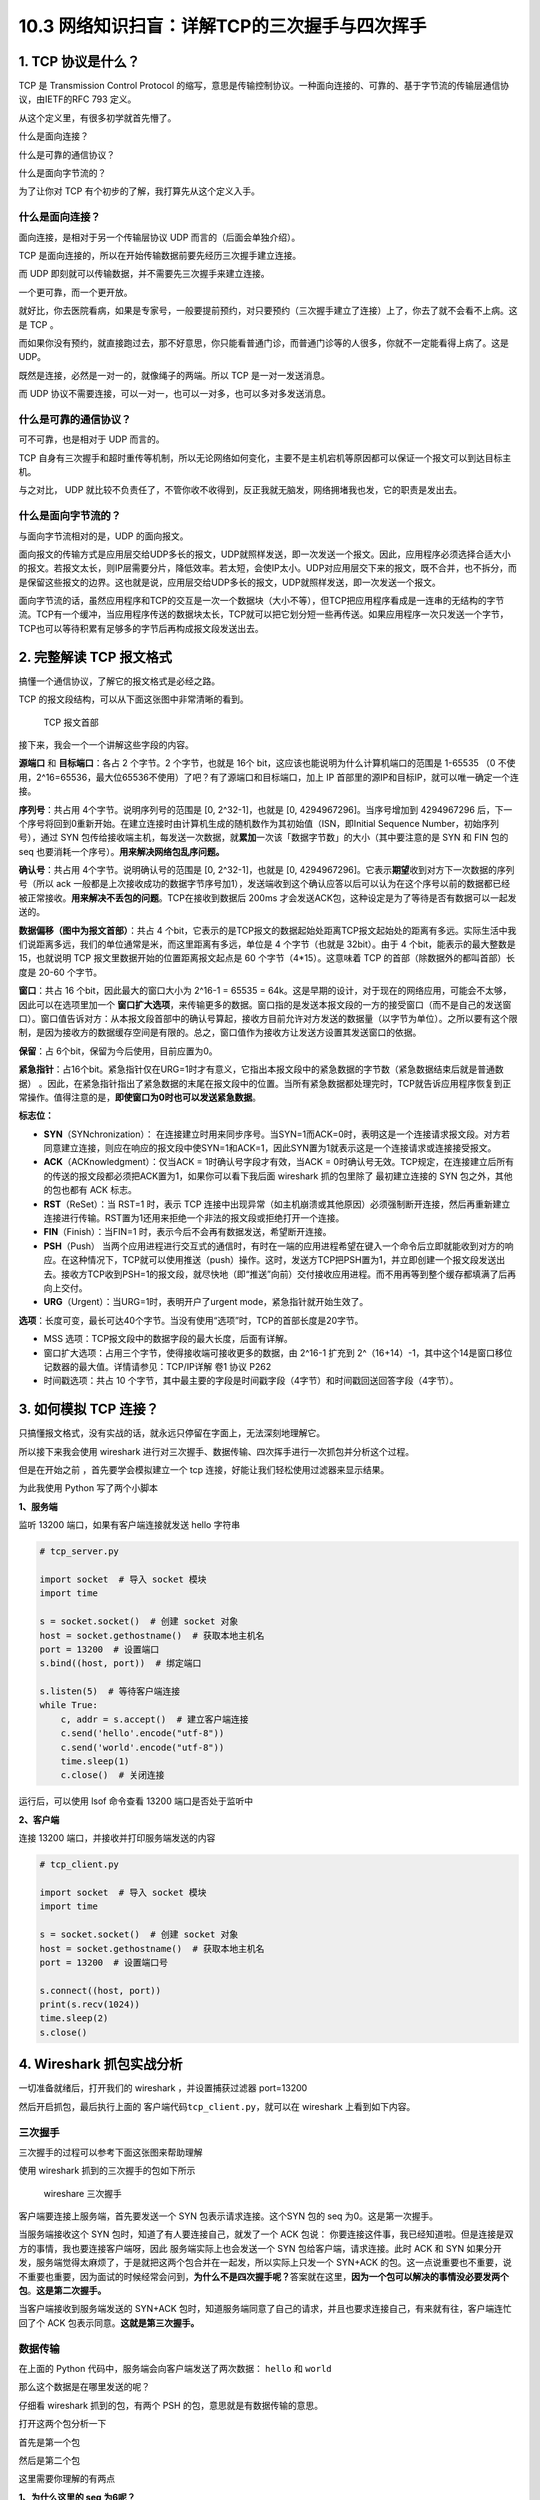 10.3 网络知识扫盲：详解TCP的三次握手与四次挥手
==============================================

|image0|

1. TCP 协议是什么？
-------------------

TCP 是 Transmission Control Protocol
的缩写，意思是传输控制协议。一种面向连接的、可靠的、基于字节流的传输层通信协议，由IETF的RFC
793 定义。

从这个定义里，有很多初学就首先懵了。

什么是面向连接？

什么是可靠的通信协议？

什么是面向字节流的？

为了让你对 TCP 有个初步的了解，我打算先从这个定义入手。

什么是面向连接？
~~~~~~~~~~~~~~~~

面向连接，是相对于另一个传输层协议 UDP 而言的（后面会单独介绍）。

TCP 是面向连接的，所以在开始传输数据前要先经历三次握手建立连接。

而 UDP 即刻就可以传输数据，并不需要先三次握手来建立连接。

一个更可靠，而一个更开放。

就好比，你去医院看病，如果是专家号，一般要提前预约，对只要预约（三次握手建立了连接）上了，你去了就不会看不上病。这是
TCP 。

而如果你没有预约，就直接跑过去，那不好意思，你只能看普通门诊，而普通门诊等的人很多，你就不一定能看得上病了。这是
UDP。

既然是连接，必然是一对一的，就像绳子的两端。所以 TCP 是一对一发送消息。

而 UDP 协议不需要连接，可以一对一，也可以一对多，也可以多对多发送消息。

什么是可靠的通信协议？
~~~~~~~~~~~~~~~~~~~~~~

可不可靠，也是相对于 UDP 而言的。

TCP
自身有三次握手和超时重传等机制，所以无论网络如何变化，主要不是主机宕机等原因都可以保证一个报文可以到达目标主机。

与之对比， UDP
就比较不负责任了，不管你收不收得到，反正我就无脑发，网络拥堵我也发，它的职责是发出去。

什么是面向字节流的？
~~~~~~~~~~~~~~~~~~~~

与面向字节流相对的是，UDP 的面向报文。

面向报文的传输方式是应用层交给UDP多长的报文，UDP就照样发送，即一次发送一个报文。因此，应用程序必须选择合适大小的报文。若报文太长，则IP层需要分片，降低效率。若太短，会使IP太小。UDP对应用层交下来的报文，既不合并，也不拆分，而是保留这些报文的边界。这也就是说，应用层交给UDP多长的报文，UDP就照样发送，即一次发送一个报文。

面向字节流的话，虽然应用程序和TCP的交互是一次一个数据块（大小不等），但TCP把应用程序看成是一连串的无结构的字节流。TCP有一个缓冲，当应用程序传送的数据块太长，TCP就可以把它划分短一些再传送。如果应用程序一次只发送一个字节，TCP也可以等待积累有足够多的字节后再构成报文段发送出去。

2. 完整解读 TCP 报文格式
------------------------

搞懂一个通信协议，了解它的报文格式是必经之路。

TCP 的报文段结构，可以从下面这张图中非常清晰的看到。

.. figure:: http://image.iswbm.com/20200606095627.png
   :alt: TCP 报文首部

   TCP 报文首部

接下来，我会一个一个讲解这些字段的内容。

**源端口** 和 **目标端口**\ ：各占 2 个字节。2 个字节，也就是 16个
bit，这应该也能说明为什么计算机端口的范围是 1-65535 （0
不使用，2^16=65536，最大位65536不使用）了吧？有了源端口和目标端口，加上
IP 首部里的源IP和目标IP，就可以唯一确定一个连接。

**序列号**\ ：共占用 4个字节。说明序列号的范围是 [0, 2^32-1]，也就是 [0,
4294967296]。当序号增加到 4294967296
后，下一个序号将回到0重新开始。在建立连接时由计算机生成的随机数作为其初始值（ISN，即Initial
Sequence Number，初始序列号），通过 SYN
包传给接收端主机，每发送一次数据，就\ **累加**\ 一次该「数据字节数」的大小（其中要注意的是
SYN 和 FIN 包的 seq 也要消耗一个序号）。\ **用来解决网络包乱序问题。**

**确认号**\ ：共占用 4个字节。说明确认号的范围是 [0, 2^32-1]，也就是 [0,
4294967296]。它表示\ **期望**\ 收到对方下一次数据的序列号（所以 ack
一般都是上次接收成功的数据字节序号加1），发送端收到这个确认应答以后可以认为在这个序号以前的数据都已经被正常接收。\ **用来解决不丢包的问题**\ 。TCP在接收到数据后
200ms 才会发送ACK包，这种设定是为了等待是否有数据可以一起发送的。

**数据偏移（图中为报文首部）**\ ：共占 4
个bit，它表示的是TCP报文的数据起始处距离TCP报文起始处的距离有多远。实际生活中我们说距离多远，我们的单位通常是米，而这里距离有多远，单位是
4 个字节（也就是 32bit）。由于 4 个bit，能表示的最大整数是 15，也就说明
TCP 报文里数据开始的位置距离报文起点是 60 个字节（4*15）。这意味着 TCP
的首部（除数据外的都叫首部）长度是 20-60 个字节。

**窗口**\ ：共占 16 个bit，因此最大的窗口大小为 2^16-1 = 65535 =
64k。这是早期的设计，对于现在的网络应用，可能会不太够，因此可以在选项里加一个
**窗口扩大选项**\ ，来传输更多的数据。窗口指的是发送本报文段的一方的接受窗口（而不是自己的发送窗口）。窗口值告诉对方：从本报文段首部中的确认号算起，接收方目前允许对方发送的数据量（以字节为单位）。之所以要有这个限制，是因为接收方的数据缓存空间是有限的。总之，窗口值作为接收方让发送方设置其发送窗口的依据。

**保留**\ ：占 6个bit，保留为今后使用，目前应置为0。

**紧急指针**\ ：占16个bit。紧急指针仅在URG=1时才有意义，它指出本报文段中的紧急数据的字节数（紧急数据结束后就是普通数据）
。因此，在紧急指针指出了紧急数据的末尾在报文段中的位置。当所有紧急数据都处理完时，TCP就告诉应用程序恢复到正常操作。值得注意的是，\ **即使窗口为0时也可以发送紧急数据**\ 。

**标志位：**

-  **SYN**\ （SYNchronization）：
   在连接建立时用来同步序号。当SYN=1而ACK=0时，表明这是一个连接请求报文段。对方若同意建立连接，则应在响应的报文段中使SYN=1和ACK=1，因此SYN置为1就表示这是一个连接请求或连接接受报文。
-  **ACK**\ （ACKnowledgment）：仅当ACK = 1时确认号字段才有效，当ACK =
   0时确认号无效。TCP规定，在连接建立后所有的传送的报文段都必须把ACK置为1，如果你可以看下我后面
   wireshark 抓的包里除了 最初建立连接的 SYN 包之外，其他的包也都有 ACK
   标志。
-  **RST**\ （ReSet）：当 RST=1 时，表示 TCP
   连接中出现异常（如主机崩溃或其他原因）必须强制断开连接，然后再重新建立连接进行传输。RST置为1还用来拒绝一个非法的报文段或拒绝打开一个连接。
-  **FIN**\ （Finish）：当FIN=1
   时，表示今后不会再有数据发送，希望断开连接。
-  **PSH**\ （Push）
   当两个应用进程进行交互式的通信时，有时在一端的应用进程希望在键入一个命令后立即就能收到对方的响应。在这种情况下，TCP就可以使用推送（push）操作。这时，发送方TCP把PSH置为1，并立即创建一个报文段发送出去。接收方TCP收到PSH=1的报文段，就尽快地（即“推送”向前）交付接收应用进程。而不用再等到整个缓存都填满了后再向上交付。
-  **URG**\ （Urgent）：当URG=1时，表明开户了urgent
   mode，紧急指针就开始生效了。

**选项**\ ：长度可变，最长可达40个字节。当没有使用“选项”时，TCP的首部长度是20字节。

-  MSS 选项：TCP报文段中的数据字段的最大长度，后面有详解。
-  窗口扩大选项：占用三个字节，使得接收端可接收更多的数据，由 2^16-1
   扩充到
   2^（16+14）-1，其中这个14是窗口移位记数器的最大值。详情请参见：TCP/IP详解
   卷1 协议 P262
-  时间戳选项：共占 10
   个字节，其中最主要的字段是时间戳字段（4字节）和时间戳回送回答字段（4字节）。

3. 如何模拟 TCP 连接？
----------------------

只搞懂报文格式，没有实战的话，就永远只停留在字面上，无法深刻地理解它。

所以接下来我会使用 wireshark
进行对三次握手、数据传输、四次挥手进行一次抓包并分析这个过程。

但是在开始之前 ，首先要学会模拟建立一个 tcp
连接，好能让我们轻松使用过滤器来显示结果。

为此我使用 Python 写了两个小脚本

**1、服务端**

监听 13200 端口，如果有客户端连接就发送 hello 字符串

.. code:: python

   # tcp_server.py

   import socket  # 导入 socket 模块
   import time

   s = socket.socket()  # 创建 socket 对象
   host = socket.gethostname()  # 获取本地主机名
   port = 13200  # 设置端口
   s.bind((host, port))  # 绑定端口

   s.listen(5)  # 等待客户端连接
   while True:
       c, addr = s.accept()  # 建立客户端连接
       c.send('hello'.encode("utf-8"))
       c.send('world'.encode("utf-8"))
       time.sleep(1)
       c.close()  # 关闭连接

运行后，可以使用 lsof 命令查看 13200 端口是否处于监听中

|image1|

**2、客户端**

连接 13200 端口，并接收并打印服务端发送的内容

.. code:: python

   # tcp_client.py

   import socket  # 导入 socket 模块
   import time

   s = socket.socket()  # 创建 socket 对象
   host = socket.gethostname()  # 获取本地主机名
   port = 13200  # 设置端口号

   s.connect((host, port))
   print(s.recv(1024))
   time.sleep(2)
   s.close()

4. Wireshark 抓包实战分析
-------------------------

一切准备就绪后，打开我们的 wireshark ，并设置捕获过滤器 port=13200

|image2|

然后开启抓包，最后执行上面的 客户端代码\ ``tcp_client.py``\ ，就可以在
wireshark 上看到如下内容。

|image3|

三次握手
~~~~~~~~

三次握手的过程可以参考下面这张图来帮助理解

|image4|

使用 wireshark 抓到的三次握手的包如下所示

.. figure:: http://image.iswbm.com/image-20200603003018160.png
   :alt: wireshare 三次握手

   wireshare 三次握手

客户端要连接上服务端，首先要发送一个 SYN 包表示请求连接。这个SYN 包的
seq 为0。这是第一次握手。

当服务端接收这个 SYN 包时，知道了有人要连接自己，就发了一个 ACK 包说：
你要连接这件事，我已经知道啦。但是连接是双方的事情，我也要连接客户端呀，因此
服务端实际上也会发送一个 SYN 包给客户端，请求连接。此时 ACK 和 SYN
如果分开发，服务端觉得太麻烦了，于是就把这两个包合并在一起发，所以实际上只发一个
SYN+ACK
的包。这一点说重要也不重要，说不重要也重要，因为面试的时候经常会问到，\ **为什么不是四次握手呢？**\ 答案就在这里，\ **因为一个包可以解决的事情没必要发两个包**\ 。\ **这是第二次握手。**

当客户端接收到服务端发送的 SYN+ACK
包时，知道服务端同意了自己的请求，并且也要求连接自己，有来就有往，客户端连忙回了个
ACK 包表示同意。\ **这就是第三次握手。**

数据传输
~~~~~~~~

在上面的 Python 代码中，服务端会向客户端发送了两次数据： ``hello`` 和
``world``

那么这个数据是在哪里发送的呢？

仔细看 wireshark 抓到的包，有两个 PSH 的包，意思就是有数据传输的意思。

打开这两个包分析一下

首先是第一个包

|image5|

然后是第二个包

这里需要你理解的有两点

**1、为什么这里的 seq 为6呢？**

因为第一次的 seq
为1，len=5，一共发了5个字节，所以第二次发送，要从6开始计数啦。

**2、为什么第一次 ack 为1，而第二次ack还是1呢？**

因为客户端没有向服务端发送数据，所以 ack
将始终为1，直到客户端要向服务端发送数据。

|image6|

四次挥手
~~~~~~~~

四次挥手的过程可以参考下面这张图来帮助理解

|image7|

使用 wireshark 抓到的四次挥手的包如下所示

.. figure:: http://image.iswbm.com/image-20200603001339731.png
   :alt: wireshark 四次挥手

   wireshark 四次挥手

在服务端发送完两次数据后，调用一次了 close 方法，发送了一个 FIN
包请求关闭连接，\ **这是第一次挥手**\ ，这个 FIN 包里的 seq
为11，是两次发送的数据长度+1，很容易理解，ack 始终为
1，上面讲过了也好理解。

当客户端收到了服务端发来的 FIN
包后，知道了服务端要关闭连接了，于是就回了一个 ACK
的应答包（\ **这是第二次挥手**\ ），告诉服务端：恩，我知道了。但由于客户端这边还有一些事情要做（可能是还有数据要发送之类的，在
Python 代码里我通过 time.sleep 来模拟），所以要晚点才能关闭连接。这里的
ACK 包，seq 号 是取第一次挥手的 ack 号，而 ack 号是取 第一次挥手的 seq
+1.

等客户端事情也做完了（time.sleep 结束），也会主动发送一个 FIN
包（代码里是通过调用 close
方法实现）告诉服务端：我这边也结束了，可以关闭连接啦。这是第三次挥手。这个
FIN 包里的 seq 号还是取第一次挥手的 ack 号，而 ack 号也是取 第一次挥手的
seq +1，这和第二次挥手时是一样的。

既然是一样的，那为什么不一起发送呢？

这个问题很好。当服务端数据都发送完了要关闭连接，而客户端自己也没什么事情
要做了也要关闭连接，确实是可以一起发送。这时候就四次挥手就变成了三次挥手，所以挥手并不总是四次的。

上面解析了三次挥手，还差最后一次。

最后一次挥手，就是服务端接收到客户端的 FIN
包后，知道了客户端要关闭连接了，就回了一个 ACK 应答包。此时的 seq
为第三次挥手的 ack，而 ack 为 第三次挥手的 seq +1。

至此，四次挥手全部完成。

5. 拷问灵魂的四个问题
---------------------

问题1：为什么要三次握手？
~~~~~~~~~~~~~~~~~~~~~~~~~

在建立连接前要经历三次握手，几乎是人尽皆知的事情。

但是为什么需要三次握手，这是一个值得思考的问题。

在大多数的文章里面，讲到三次握手都会用形象的比喻来跟你解释，比如和女朋友打电话的场景。

.. code:: shell

   她：“你可以听到了吗？”
   我：“可以呀，你呢，你可以听到我的吗？” 
   她：“我也可以听到了。” # 确认对应可以听到了再对话
   我：“你吃饭了吗？“ 
   她：“吃啦。“ 

从这个例子里，可以提炼出一点，就是三次握手就是在确保连接的双方都能发送且接收到对方的消息。

这个例子是好的，但是只讲这个例子又是不够的。

这会让读者对三次握手停留在表层，导致无法真正去学习 TCP 的精髓之处。

接下来，我会说说我对 TCP 的理解。

关于
为什么需要握手（注意：这里还没开始讨论为什么要三次握手），我认为应该有两个理由：

1. 同步起始序列号，为后续数据传输做准备
2. 保证双方都可能发送数据且能接收数据

关于第一点，其实两次握手就可以，客户端把自己的 seq 通过 SYN
包告诉服务端，而服务端把自己的 seq 通过 SYN+ACK 包告诉客户端。

而第二点呢，必须要三次握手才能保证，这个大家应该能够理解，不再赘述。

**除此之外，在网络上，你会经常看到还有第三个理由**

他们的论据是在 RFC 793 中可以找出下面这句话

   The principle reason for the three-way handshake is to prevent old
   duplicate connection initiations from causing confusion.

翻译一下，就是三次握手的最主要原因是为了防止旧的重复连接初始化造成混乱。

怎么理解这句话呢？举个例子吧

由于网络环境是错综复杂的，当我们发送了一个SYN包 a
后，很有可能过了很久还没有到达目标机器，此时，客户端会重新发送一个 SYN
包 b重新请求连接。

|image8|

b 包比 a 包先到达了目标机器（即使a包是先发的），当目标机器收到了 b
包，就会回复给源机器一个回包，当后面 a
包也到达了目标机器后，对于目标机器来说，虽然a 和 b 是来源于同一机器
同一端口，但是它才不管是不是重复连接，因为对于目标机器来说，只要来请求连接我都欢迎，收一个我回一个，至于哪个才是最新的连接，哪个是重复的？它不管，它把这个职责交还给了客户端，毕竟哪个包才是最新的，它最清楚了。

那问题就来了，源机器是如何决定 a 包过期的呢？

源机器 收到了来自目标机器 对 a 包的 ACK
回应后，通过自身的上下文信息，知道了这是一个历史连接（序列号过期或超时），那么客户端就会发送
``RST`` 报文给服务端，表示中止这一次连接。

由此，我们可以看到，三次握手可以解决这个重复连接的问题。

这里请注意，我说的是 **可以解决**\ ，而不是说
**因此我们需要三次握手**\ 。

没有第三次握手会有多个重复连接导致浪费资源，是建立在三次请求才会建立连接的基础上才会出现的问题，这不是设计三次请求的原因。只是三次握手刚好也解决了这个问题，这个逻辑要搞清楚。

问题2：为什么不是握手两次？
~~~~~~~~~~~~~~~~~~~~~~~~~~~

这个问题可以转换成『只握手两次就建立连接会出现什么样的问题？』

还是用给女朋友打电话这个例子，男朋友如果没有跟女朋友确认对方是否可以听到自己的话，就自己一直在说说说，最后只能尴尬收场。这就是我们所说的不可靠的连接，只是单向，而不是双向。

.. code:: shell

   她：“你可以听到了吗？”
   我：“可以呀”   # 没有向对方确认是否可以听到自己就开始一直说说说
   我：“你吃饭了吗？“ 
   我：“人呢？“ 
   我：“喂？“ 
   我：“去哪啦？“ 

在实际应用上，其实只握手两次还会出现更严重的问题，那就是资源浪费。

还是上面那个例子，a 包由于网络拥堵，迟迟没有发到目标机器
，由于超时源机器会重新发送一个 SYN 包
b，如果只进行了两次握手，目标机器就建立了连接，那么当 b
包到达后，目标机器又会创建一个连接，而这个连接是无用的、多余的。

|image9|

这里仅仅假设只超时重发一次就成功了，如果超时重发了 10
次，甚至更多呢？本来TCP 传输只需要一个连接就行了，现在服务端却创建了 n
个 连接，对于服务器资源来说无疑是非常浪费的。

问题3：为什么不是握手四次？
~~~~~~~~~~~~~~~~~~~~~~~~~~~

看到这里，你应该很清楚 三次握手的流程了。

那么握手四次是什么样的呢？

还是以给女朋友打电话的例子来说明

.. code:: shell

   她：“你可以听到了吗？”
   我：“可以呀!” 
   我：“你呢，你可以听到我的吗？” 
   她：“我也可以听到了。” 

和三次握手相对比，其实就是把原来第二次握手的内容拆分成两次发送。

|image10|

所以为什么不握手四次？

因为三次握手就可以完成的事，为什么要四次握手呢？没必要。

问题4：为什么不握手五次或更多？
~~~~~~~~~~~~~~~~~~~~~~~~~~~~~~~

这个问题有点迷，你可能还不太清楚，还是以跟女朋友打电话为例

.. code:: shell

   她：“你可以听到了吗？”
   我：“可以呀，你呢，你可以听到我的吗？” 
   她：“恩，我也可以听到了。你呢，现在还可以听到吗？” 
   我：“可以呀，现在你那边还听到我的吗？” 
   她：“是的，可以，你呢，可以听到我现在说的吗”
   我：“可以听到，那你呢？”
   ...
   ...

在每一次跟确认可以听到对方的声音时，还生怕这个消息对方收不到这个消息，所以两个人就一直在确认，跟个zz一样。

所以你问我，为什么不握手五次或更多？

因为三次是基本保障，再多一个，就是多余，容易死循环。

6. MTU 和 MSS 是什么？
----------------------

MTU
~~~

Maximum Transmission Unit，最大传输单元。

在TCP/IP协议族中，指的是\ **IP数据报**\ 能经过一个\ **物理网络**\ 的\ **最大报文长度**\ ，其中包括了IP首部(从20个字节到60个字节不等)。

由此我们知道，MTU 为多大跟链路层的介质有关，我们接触最多的以太网的 MTU
设为1500字节。

其他的你可以参考 下面这张图（摘自维基百科）

|image11|

如果上层协议（如 TCP）交给IP协议的内容实在是太多，使得 IP
报文的大小超过了 MTU ，以以太网为例，如果 IP 报文大小超过了1500 Bytes
，那么\ **IP报文就必须要分片传输**\ ，到达目的主机或目的路由器之后由其进行重组分片。

IP分片发生在IP层，不仅源端主机会进行分片，中间的路由器也有可能分片，因为不同的网络的MTU是不一样的，如果传输路径上的某个网络的MTU比源端网络的MTU要小，路由器就可能对IP数据报再次进行分片。而分片数据的重组只会发生在目的端的IP层。

MSS
~~~

Maximum Segment Size ，它表示的是 TCP 报文段中的数据字段的最大长度。

数据字段加上TCP首部才等于整个的TCP报文段。所以MSS并不是整个TCP报文段的最大长度，而是“TCP报文段长度减去TCP首部长度”。

MSS 和 MTU 的关系是：

MSS = MTU - IP首部大小 - TCP首部大小

|image12|

**那为什么要规定一个最大报文长度MSS呢？**

这并不是考虑接受方的接收缓存可能存放不下TCP报文段中的数据。实际上，MSS与接收窗口值没有关系。我们知道，TCP报文段的数据部分，至少要加上40字节的首部（TCP首部20字节和IP首部20字节，这里还没有考虑首部中的可选部分）才能组装成一个IP数据报。

若选择较小的MSS长度，网络的利用率就降低。设想在极端情况下，当TCP报文段只含有1字节的数据时，在IP层传输的数据报的开销至少有40字节（包括TCP报文段的首部和IP数据报的首部）。这样，对网络的利用率就不会超过1/41。到了数据链路层还要加上一些开销。

但反过来，若TCP报文段非常长，那么在IP层传输时就有可能要分解成多个短数据报片。在终点要把收到的各个短数据报片组成成原来的TCP报文段，当传输出错时还要进行重传。

IP层是没有超时重传机制的，如果IP层对一个数据包进行了分片，只要有一个分片丢失了，只能依赖于传输层进行重传，结果是所有的分片都要重传一遍，这个代价有点大。

因此，MSS应尽可能大些，只要在IP层传输时不需要分片就行。由于IP数据报所经历的路径是动态变化的，因此在这条路径上确定的不需要的分片的MSS，如果改走另一条路径就可能需要进行分片。\ **因此最佳的MSS是很难确定的**\ 。

在连接过程中，双方都把自己能够支持的MSS写入这一字段，以后就按照这个数值传输数据，两个传送方向可以有不同的MSS值。若主机未填写这一项，则MSS的默认值是536字节长。因此，所有在互联网上的主机都应该接受的报文段长度是536+20（固定首部长度）=556字节。

7. 网络编程的常规步骤
---------------------

上面为了方便抓包，我使用了 Python 写了一个服务器和客户端程序进行通信。

这里有必要说一下，面向 TCP 进行网络编程的常规步骤

|image13|

如果是服务端：

1. 用函数socket() 创建一个socket；

2. 用函数setsockopt() 设置socket属性; **可选步骤**

3. 用函数bind() 绑定IP地址、端口等信息到socket上;

4. 用函数listen() 开启监听；

5. 用函数accept() 接收客户端上来的连接；

6. 用函数send()和recv() 或者 read()和write() 收发数据;

7. 关闭网络连接；

8. 关闭监听；

而如果是客户端：

1. 用函数socket() 创建一个socket；

2. 用函数setsockopt() 设置socket属性 ；\ **可选步骤**

3. 用函数bind() 绑定IP地址、端口等信息到socket上; **可选步骤**
4. 用函数connect() 对方的IP地址和端口连接服务器 ；
5. 用函数send()和recv() 或者 read()和write() 收发数据;
6. 关闭网络连接；

其中最主要、最关键的有三个函数：

connect()
~~~~~~~~~

它是一个阻塞函数，通过 TCP 三次握手与服务器建立连接。

一般的情况下 客户端的connect函数 默认是阻塞行为
直到三次握手阶段成功为止。

listen()
~~~~~~~~

不是一个阻塞函数： 它会将套接字 和 套接字对应队列的长度告诉Linux内核

他是被动连接的 一直监听来自不同客户端的请求 listen函数只要
作用将socketfd 变成被动的连接监听socket 其中参数backlog作用
设置内核中队列的长度 。

accpet()
~~~~~~~~

是一个阻塞函数，它会从处于 established 状态的队列中取出完成的连接。

当队列中没有完成连接时候就会阻塞，直到取出队列中已完成连接的用户连接为止。

那如果服务器没有及时调用 accept 函数取走完成连接的队列怎么办呢？

服务器的连接队列满掉后，服务器不会对再对建立新连接的 SYN
进行应答，所以客户端的 connect 就会返回 ETIMEDOUT。

8. 注意事项
-----------

ack 和 ACK 有区别吗？
~~~~~~~~~~~~~~~~~~~~~

上面的分析三次握手和四次挥手时，有一个细节问题，可能不是那么重要，但是需要你搞清楚。

就是 ack 和 ACK 是否一致？答案是否定的

如果是 大写的 ACK ，表示的是标志位里的 flag，除了最初建立连接时的 SYN
包之外，后续的所有包此位都会被置为 1。

如果是 小写的
ack，表示的是希望确认号，表示的是希望接收到对方下一次数据的序列号， ack
一般都是上次接收成功的数据字节序号加1。

TCP 包最多可传输多少数据？
~~~~~~~~~~~~~~~~~~~~~~~~~~

对于TCP协议来说，整个包的最大长度是由最大传输大小（MSS，Maxitum Segment
Size）决定，MSS就是TCP数据包每次能够传输的最大数据分段。

为了达到最佳的传输效能 TCP协议在建立连接的时候通常要协商双方的MSS值。

通讯双方会根据双方提供的 MSS值的较小值来确定为这次连接的 MSS值。

在以太网中，MTU 为 1500 Bytes，减去IP数据包包头的大小20Bytes 和
TCP数据段的包头20Bytes，TCP 层最大的 MSS 为 1460。

9. 异常情况分析
---------------

试图与一个不存在的端口建立连接(主机正常)
~~~~~~~~~~~~~~~~~~~~~~~~~~~~~~~~~~~~~~~~

这里的不存在的端口是指在服务器端没有程序监听在该端口。我们的客户端就调用connect，试图与其建立连接。这时会发生什么呢?

这种情况下我们在客户端通常会收到如下异常内容：

.. code:: python

   Traceback (most recent call last):
     File "/Users/MING/Code/Python/tcp_client.py", line 8, in <module>
       s.connect((host, port))
   ConnectionRefusedError: [Errno 61] Connection refused

试想一下，服务端本来就没有程序监听在这个接口，因此在服务端是无法完成连接的建立过程的。我们参考三次握手的流程可以知道当客户端的SYNC包到达服务端时，TCP协议没有找到监听的套接字，就会向客户端发送一个错误的报文，告诉客户端产生了错误。而该错误报文就是一个包含RST的报文。这种异常情况也很容易模拟，我们只需要写一个小程序，连接服务器上没有监听的端口即可。如下是通过wireshark捕获的数据包，可以看到红色部分的RST报文。

|image14|

试图与一个某端口建立连接但该主机已经宕机(主机宕机)
~~~~~~~~~~~~~~~~~~~~~~~~~~~~~~~~~~~~~~~~~~~~~~~~~~

这也是一种比较常见的情况，当某台服务器主机宕机了，而客户端并不知道，因此会重复发送SYNC数据包.

如下图所示，可以看到客户端每隔一段时间就会向服务端发送一个SYNC数据包。这里面具体的时间是跟TCP协议相关的，具体时间不同的操作系统实现可能稍有不同。

|image15|

建立连接时，服务器应用被阻塞(或者僵死)
~~~~~~~~~~~~~~~~~~~~~~~~~~~~~~~~~~~~~~

还有一种异常情况是，客户端建立连接的过程中服务端应用处于僵死状态，这种情况在实际中也会经常出现(我们假设仅仅应用程序僵死，而内核没有僵死)。

对于TCP的服务端来说，当它收到SYN数据包时，就会创建一个套接字的数据结构并给客户端回复ACK，再次收到客户端的ACK时会将套接字数据结构的状态转换为ESTABLISHED，并将其加入就绪队列。

当上面的套接字处于就绪队列时，accept函数才被唤醒了，可以从套接字中读取数据。

在 accept
返回之前，客户端也是可以发送数据的，因为数据的发送与接收都是在内核态进行的。客户端发送数据后，服务端的网卡会先接收，然后通过中断通知IP层，再上传到TCP层。TCP层根据目的端口和地址将数据存入关联的缓冲区。

到此，可以得出几点结论。

1. 在 accept 返回之前，三次握手已经完成。
2. TCP的客户端是否可以发送数据与服务端程序是否工作没有关系。

但是如果内核也处于僵死状态，那情况可就完全不一样了。

此时由于机器完全卡死，TCP服务端无法接受任何消息，自然也无法给客户端发送任何应答报文，也不会有后续发送数据的环节了。

10. 参考文章
------------

`TCP报文段的首部格式 <https://blog.csdn.net/qq_32998153/article/details/79680704>`__

`TCP
、UDP、IP包的最大长度 <https://www.cnblogs.com/jiangzhaowei/p/9273854.html>`__

`理解了这些异常现象才敢说真正懂了TCP协议 <https://network.51cto.com/art/201905/596543.htm>`__

`近 40 张图解被问千百遍的 TCP
三次握手和四次挥手面试题 <https://mp.weixin.qq.com/s/tH8RFmjrveOmgLvk9hmrkw>`__

--------------

|image16|

.. |image0| image:: http://image.iswbm.com/20200602135014.png
.. |image1| image:: http://image.iswbm.com/image-20200601221524846.png
.. |image2| image:: http://image.iswbm.com/image-20200601222110435.png
.. |image3| image:: http://image.iswbm.com/image-20200602234904143.png
.. |image4| image:: http://image.iswbm.com/20200605130951.png
.. |image5| image:: http://image.iswbm.com/image-20200602235431620.png
.. |image6| image:: http://image.iswbm.com/image-20200602235723214.png
.. |image7| image:: http://image.iswbm.com/20200605192855.png
.. |image8| image:: http://image.iswbm.com/20200605200027.png
.. |image9| image:: http://image.iswbm.com/20200605201138.png
.. |image10| image:: http://image.iswbm.com/20200605202450.png
.. |image11| image:: http://image.iswbm.com/image-20200604204657243.png
.. |image12| image:: http://image.iswbm.com/tcp_pdus.png
.. |image13| image:: http://image.iswbm.com/20200605204727.png
.. |image14| image:: http://image.iswbm.com/image-20200604223625787.png
.. |image15| image:: http://image.iswbm.com/image-20200604224127512.png
.. |image16| image:: http://image.iswbm.com/20200607174235.png

